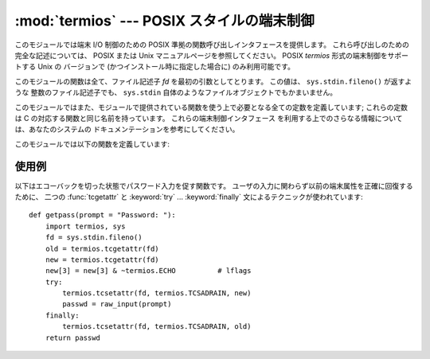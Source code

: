
:mod:`termios` --- POSIX スタイルの端末制御
===========================================

.. module:: termios
   :platform: Unix
   :synopsis: POSIX スタイルの端末制御。


.. index::
   pair: POSIX; I/O control
   pair: tty; I/O control

このモジュールでは端末 I/O 制御のための POSIX 準拠の関数呼び出しインタフェースを提供します。
これら呼び出しのための完全な記述については、
POSIX または Unix マニュアルページを参照してください。
POSIX *termios* 形式の端末制御をサポートする Unix の バージョンで
(かつインストール時に指定した場合に) のみ利用可能です。

このモジュールの関数は全て、ファイル記述子 *fd* を最初の引数としてとります。
この値は、 ``sys.stdin.fileno()`` が返すような
整数のファイル記述子でも、 ``sys.stdin`` 自体のようなファイルオブジェクトでもかまいません。

このモジュールではまた、モジュールで提供されている関数を使う上で必要となる全ての定数を定義しています;
これらの定数は C の対応する関数と同じ名前を持っています。
これらの端末制御インタフェース を利用する上でのさらなる情報については、あなたのシステムの
ドキュメンテーションを参考にしてください。

このモジュールでは以下の関数を定義しています:


.. function:: tcgetattr(fd)

   ファイル記述子 *fd* の端末属性を含むリストを返します。
   その形式は: ``[iflag, oflag, cflag, lflag, ispeed, ospeed, cc]`` です。
   *cc* は端末特殊文字のリストです (それぞれ長さ 1 の文字列です。ただしインデクス
   :const:`VMIN` および  :const:`VTIME` の内容は、それらのフィールドが定義され\
   ていた場合整数の値となります)。
   端末設定フラグおよび端末速度の解釈、および配列 *cc* のインデクス 検索は、
   :mod:`termios` で定義されているシンボル定数を使って行わなければなりません。


.. function:: tcsetattr(fd, when, attributes)

   ファイル記述子 *fd* の端末属性を *attributes* から取り出して設定します。
   *attributes* は :func:`tcgetattr`
   が返すようなリストです。引数 *when* は属性がいつ変更されるかを決定します:
   :const:`TCSANOW` は即時変更を行い、 :const:`TCSAFLUSH` は現在キュー\
   されている出力を全て転送し、全てのキューされている入力を無視した後に変更を行います。


.. function:: tcsendbreak(fd, duration)

   ファイル記述子 *fd* にブレークを送信します。
   *duration* をゼロ にすると、 0.25--0.5 秒間のブレークを送信します;
   *duration* の値が ゼロでない場合、その意味はシステム依存です。


.. function:: tcdrain(fd)

   ファイル記述子 *fd* に書き込まれた全ての出力が転送されるまで待ちます。


.. function:: tcflush(fd, queue)

   ファイル記述子 *fd* にキューされたデータを無視します。
   どのキューかは *queue* セレクタで指定します: :const:`TCIFLUSH`
   は入力キュー、 :const:`TCOFLUSH` は出力キュー、 :const:`TCIOFLUSH`
   は両方のキューです。


.. function:: tcflow(fd, action)

   ファイル記述子 *fd* の入力または出力をサスペンドしたりレジュームしたりします。
   引数 *action* は出力をサスペンドする
   :const:`TCOOFF` 、出力をレジュームする :const:`TCOON` 、入力をサスペンドする
   :const:`TCIOFF` 、入力をレジュームする :const:`TCION` をとることができます。


.. seealso::

   :mod:`tty` モジュール
      一般的な端末制御操作のための便利な関数。


使用例
------

.. _termios_example:

以下はエコーバックを切った状態でパスワード入力を促す関数です。
ユーザの入力に関わらず以前の端末属性を正確に回復するために、 二つの
:func:`tcgetattr` と :keyword:`try` ... :keyword:`finally`
文によるテクニックが使われています::

   def getpass(prompt = "Password: "):
       import termios, sys
       fd = sys.stdin.fileno()
       old = termios.tcgetattr(fd)
       new = termios.tcgetattr(fd)
       new[3] = new[3] & ~termios.ECHO          # lflags
       try:
           termios.tcsetattr(fd, termios.TCSADRAIN, new)
           passwd = raw_input(prompt)
       finally:
           termios.tcsetattr(fd, termios.TCSADRAIN, old)
       return passwd

